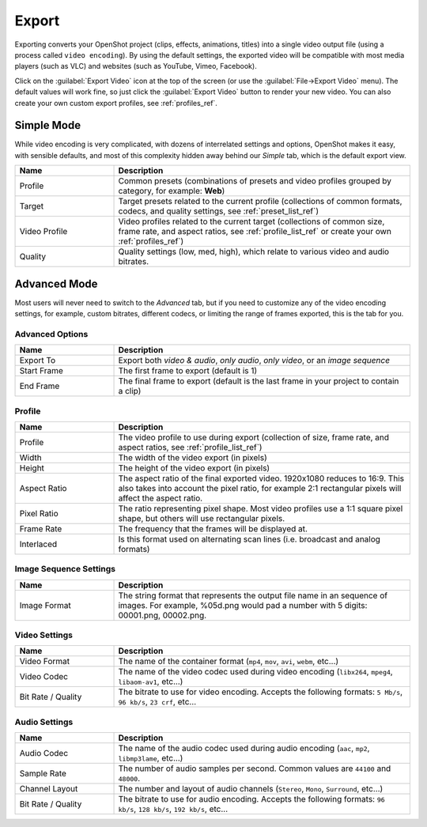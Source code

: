 .. Copyright (c) 2008-2016 OpenShot Studios, LLC
 (http://www.openshotstudios.com). This file is part of
 OpenShot Video Editor (http://www.openshot.org), an open-source project
 dedicated to delivering high quality video editing and animation solutions
 to the world.

.. OpenShot Video Editor is free software: you can redistribute it and/or modify
 it under the terms of the GNU General Public License as published by
 the Free Software Foundation, either version 3 of the License, or
 (at your option) any later version.

.. OpenShot Video Editor is distributed in the hope that it will be useful,
 but WITHOUT ANY WARRANTY; without even the implied warranty of
 MERCHANTABILITY or FITNESS FOR A PARTICULAR PURPOSE.  See the
 GNU General Public License for more details.

.. You should have received a copy of the GNU General Public License
 along with OpenShot Library.  If not, see <http://www.gnu.org/licenses/>.

Export
======

Exporting converts your OpenShot project (clips, effects, animations, titles) into a single video output
file (using a process called ``video encoding``). By using the default settings, the exported video will be compatible
with most media players (such as VLC) and websites (such as YouTube, Vimeo, Facebook).

Click on the :guilabel:`Export Video` icon at the top of the screen (or use the :guilabel:`File→Export Video` menu).
The default values will work fine, so just click the :guilabel:`Export Video` button to render your
new video. You can also create your own custom export profiles, see :ref:`profiles_ref`.

Simple Mode
-----------

While video encoding is very complicated, with dozens of interrelated settings and options, OpenShot
makes it easy, with sensible defaults, and most of this complexity hidden away behind our `Simple` tab,
which is the default export view.

.. image:: images/export-simple.jpg

.. table::
   :widths: 10 30

   ==================  ============
   Name                Description
   ==================  ============
   Profile             Common presets (combinations of presets and video profiles grouped by category, for example: **Web**)
   Target              Target presets related to the current profile (collections of common formats, codecs, and quality settings, see :ref:`preset_list_ref`)
   Video Profile       Video profiles related to the current target (collections of common size, frame rate, and aspect ratios, see :ref:`profile_list_ref` or create your own :ref:`profiles_ref`)
   Quality             Quality settings (low, med, high), which relate to various video and audio bitrates.
   ==================  ============

Advanced Mode
-------------

Most users will never need to switch to the `Advanced` tab, but if you need to customize any of the
video encoding settings, for example, custom bitrates, different codecs, or limiting the range of frames
exported, this is the tab for you.

Advanced Options
^^^^^^^^^^^^^^^^

.. image:: images/export-advanced.jpg

.. table::
   :widths: 10 30

   ==================  ============
   Name                Description
   ==================  ============
   Export To           Export both `video & audio`, `only audio`, `only video`, or an `image sequence`
   Start Frame         The first frame to export (default is 1)
   End Frame           The final frame to export (default is the last frame in your project to contain a clip)
   ==================  ============

Profile
^^^^^^^

.. image:: images/export-advanced-profile.jpg

.. table::
   :widths: 10 30

   ==================  ============
   Name                Description
   ==================  ============
   Profile             The video profile to use during export (collection of size, frame rate, and aspect ratios, see :ref:`profile_list_ref`)
   Width               The width of the video export (in pixels)
   Height              The height of the video export (in pixels)
   Aspect Ratio        The aspect ratio of the final exported video. 1920x1080 reduces to 16:9. This also takes into account the pixel ratio, for example 2:1 rectangular pixels will affect the aspect ratio.
   Pixel Ratio         The ratio representing pixel shape. Most video profiles use a 1:1 square pixel shape, but others will use rectangular pixels.
   Frame Rate          The frequency that the frames will be displayed at.
   Interlaced          Is this format used on alternating scan lines (i.e. broadcast and analog formats)
   ==================  ============

Image Sequence Settings
^^^^^^^^^^^^^^^^^^^^^^^

.. image:: images/export-advanced-image-seq.jpg

.. table::
   :widths: 10 30

   ==================  ============
   Name                Description
   ==================  ============
   Image Format        The string format that represents the output file name in an sequence of images. For example, %05d.png would pad a number with 5 digits: 00001.png, 00002.png.
   ==================  ============

Video Settings
^^^^^^^^^^^^^^

.. image:: images/export-advanced-video.jpg

.. table::
   :widths: 10 30

   ==================  ============
   Name                Description
   ==================  ============
   Video Format        The name of the container format (``mp4``, ``mov``, ``avi``, ``webm``, etc...)
   Video Codec         The name of the video codec used during video encoding (``libx264``, ``mpeg4``, ``libaom-av1``, etc...)
   Bit Rate / Quality  The bitrate to use for video encoding. Accepts the following formats: ``5 Mb/s``, ``96 kb/s``, ``23 crf``, etc...
   ==================  ============

Audio Settings
^^^^^^^^^^^^^^

.. image:: images/export-advanced-audio.jpg

.. table::
   :widths: 10 30

   ==================  ============
   Name                Description
   ==================  ============
   Audio Codec         The name of the audio codec used during audio encoding (``aac``, ``mp2``, ``libmp3lame``, etc...)
   Sample Rate         The number of audio samples per second. Common values are ``44100`` and ``48000``.
   Channel Layout      The number and layout of audio channels (``Stereo``, ``Mono``, ``Surround``, etc...)
   Bit Rate / Quality  The bitrate to use for audio encoding. Accepts the following formats: ``96 kb/s``, ``128 kb/s``, ``192 kb/s``, etc...
   ==================  ============
